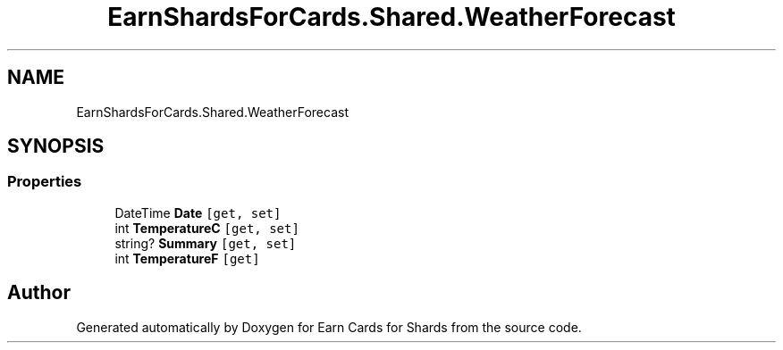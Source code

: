.TH "EarnShardsForCards.Shared.WeatherForecast" 3 "Tue Apr 26 2022" "Earn Cards for Shards" \" -*- nroff -*-
.ad l
.nh
.SH NAME
EarnShardsForCards.Shared.WeatherForecast
.SH SYNOPSIS
.br
.PP
.SS "Properties"

.in +1c
.ti -1c
.RI "DateTime \fBDate\fP\fC [get, set]\fP"
.br
.ti -1c
.RI "int \fBTemperatureC\fP\fC [get, set]\fP"
.br
.ti -1c
.RI "string? \fBSummary\fP\fC [get, set]\fP"
.br
.ti -1c
.RI "int \fBTemperatureF\fP\fC [get]\fP"
.br
.in -1c

.SH "Author"
.PP 
Generated automatically by Doxygen for Earn Cards for Shards from the source code\&.
